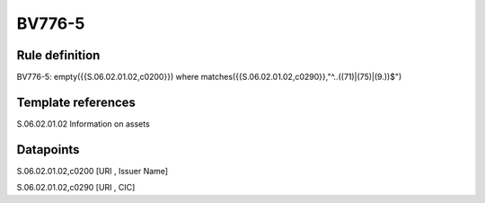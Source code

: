 =======
BV776-5
=======

Rule definition
---------------

BV776-5: empty({{S.06.02.01.02,c0200}}) where matches({{S.06.02.01.02,c0290}},"^..((71)|(75)|(9.))$")


Template references
-------------------

S.06.02.01.02 Information on assets


Datapoints
----------

S.06.02.01.02,c0200 [URI , Issuer Name]

S.06.02.01.02,c0290 [URI , CIC]



